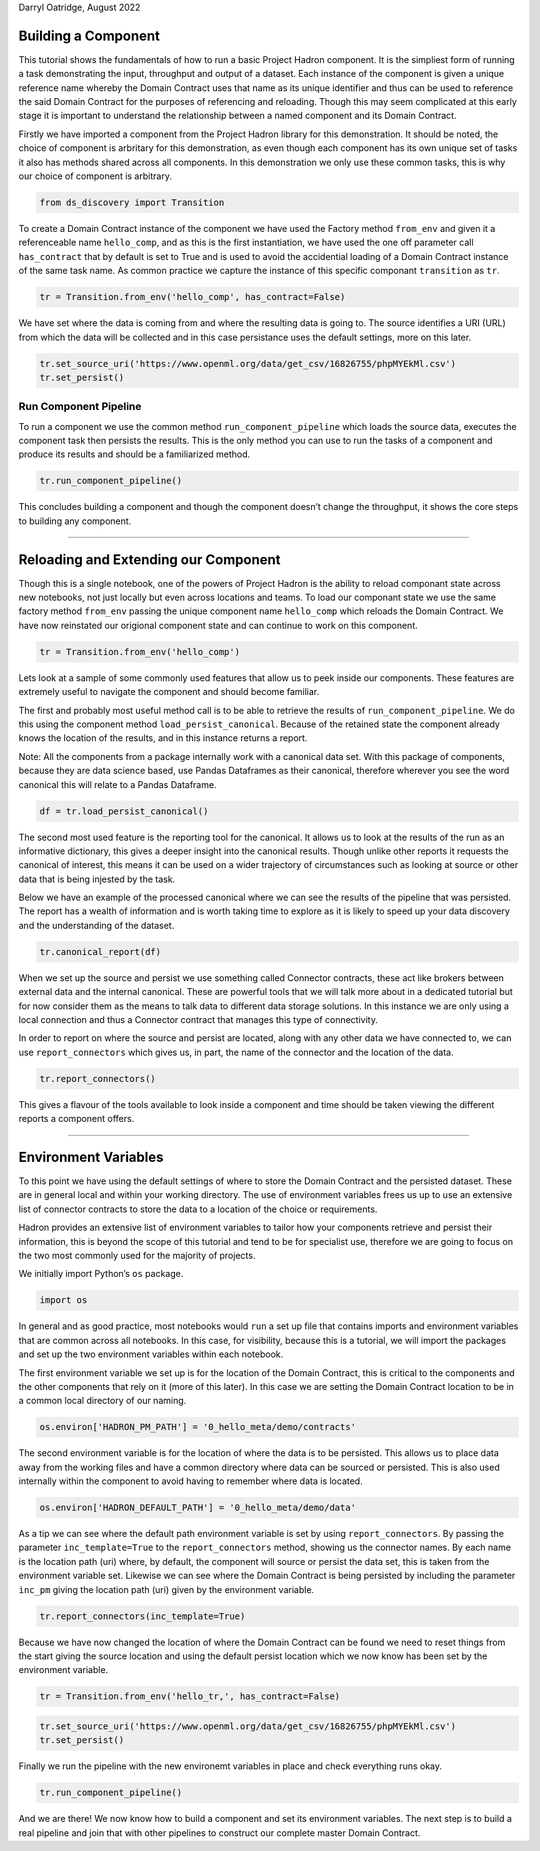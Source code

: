 Darryl Oatridge, August 2022

Building a Component
--------------------

This tutorial shows the fundamentals of how to run a basic Project
Hadron component. It is the simpliest form of running a task
demonstrating the input, throughput and output of a dataset. Each
instance of the component is given a unique reference name whereby the
Domain Contract uses that name as its unique identifier and thus can be
used to reference the said Domain Contract for the purposes of
referencing and reloading. Though this may seem complicated at this
early stage it is important to understand the relationship between a
named component and its Domain Contract.

Firstly we have imported a component from the Project Hadron library for
this demonstration. It should be noted, the choice of component is
arbritary for this demonstration, as even though each component has its
own unique set of tasks it also has methods shared across all
components. In this demonstration we only use these common tasks, this
is why our choice of component is arbitrary.

.. code:: ipython3

    from ds_discovery import Transition

To create a Domain Contract instance of the component we have used the
Factory method ``from_env`` and given it a referenceable name
``hello_comp``, and as this is the first instantiation, we have used the
one off parameter call ``has_contract`` that by default is set to True
and is used to avoid the accidential loading of a Domain Contract
instance of the same task name. As common practice we capture the
instance of this specific componant ``transition`` as ``tr``.

.. code:: ipython3

    tr = Transition.from_env('hello_comp', has_contract=False)

We have set where the data is coming from and where the resulting data
is going to. The source identifies a URI (URL) from which the data will
be collected and in this case persistance uses the default settings,
more on this later.

.. code:: ipython3

    tr.set_source_uri('https://www.openml.org/data/get_csv/16826755/phpMYEkMl.csv')
    tr.set_persist()

Run Component Pipeline
~~~~~~~~~~~~~~~~~~~~~~

To run a component we use the common method ``run_component_pipeline``
which loads the source data, executes the component task then persists
the results. This is the only method you can use to run the tasks of a
component and produce its results and should be a familiarized method.

.. code:: ipython3

    tr.run_component_pipeline()

This concludes building a component and though the component doesn’t
change the throughput, it shows the core steps to building any
component.

--------------

Reloading and Extending our Component
-------------------------------------

Though this is a single notebook, one of the powers of Project Hadron is
the ability to reload componant state across new notebooks, not just
locally but even across locations and teams. To load our componant state
we use the same factory method ``from_env`` passing the unique component
name ``hello_comp`` which reloads the Domain Contract. We have now
reinstated our origional component state and can continue to work on
this component.

.. code:: ipython3

    tr = Transition.from_env('hello_comp')

Lets look at a sample of some commonly used features that allow us to
peek inside our components. These features are extremely useful to
navigate the component and should become familiar.

The first and probably most useful method call is to be able to retrieve
the results of ``run_component_pipeline``. We do this using the
component method ``load_persist_canonical``. Because of the retained
state the component already knows the location of the results, and in
this instance returns a report.

Note: All the components from a package internally work with a canonical
data set. With this package of components, because they are data science
based, use Pandas Dataframes as their canonical, therefore wherever you
see the word canonical this will relate to a Pandas Dataframe.

.. code:: ipython3

    df = tr.load_persist_canonical()

The second most used feature is the reporting tool for the canonical. It
allows us to look at the results of the run as an informative
dictionary, this gives a deeper insight into the canonical results.
Though unlike other reports it requests the canonical of interest, this
means it can be used on a wider trajectory of circumstances such as
looking at source or other data that is being injested by the task.

Below we have an example of the processed canonical where we can see the
results of the pipeline that was persisted. The report has a wealth of
information and is worth taking time to explore as it is likely to speed
up your data discovery and the understanding of the dataset.

.. code:: ipython3

    tr.canonical_report(df)




.. raw:: html

    <style type="text/css">
    #T_7377f th {
      font-size: 120%;
      text-align: center;
    }
    #T_7377f .row_heading {
      display: none;;
    }
    #T_7377f  .blank {
      display: none;;
    }
    #T_7377f_row0_col0, #T_7377f_row1_col0, #T_7377f_row2_col0, #T_7377f_row3_col0, #T_7377f_row4_col0, #T_7377f_row5_col0, #T_7377f_row6_col0, #T_7377f_row7_col0, #T_7377f_row8_col0, #T_7377f_row9_col0, #T_7377f_row10_col0, #T_7377f_row11_col0, #T_7377f_row12_col0, #T_7377f_row13_col0 {
      font-weight: bold;
      font-size: 120%;
    }
    #T_7377f_row0_col2, #T_7377f_row0_col3, #T_7377f_row1_col2, #T_7377f_row1_col3, #T_7377f_row2_col2, #T_7377f_row2_col5, #T_7377f_row3_col2, #T_7377f_row3_col5, #T_7377f_row4_col2, #T_7377f_row5_col2, #T_7377f_row5_col3, #T_7377f_row5_col5, #T_7377f_row6_col2, #T_7377f_row6_col3, #T_7377f_row6_col5, #T_7377f_row7_col2, #T_7377f_row7_col3, #T_7377f_row7_col5, #T_7377f_row8_col2, #T_7377f_row9_col2, #T_7377f_row9_col3, #T_7377f_row10_col2, #T_7377f_row10_col3, #T_7377f_row11_col2, #T_7377f_row12_col2, #T_7377f_row12_col3, #T_7377f_row13_col2, #T_7377f_row13_col3, #T_7377f_row13_col5 {
      color: black;
    }
    #T_7377f_row0_col5 {
      background-color: #f0f9ed;
      color: black;
    }
    #T_7377f_row1_col5 {
      background-color: #e5f5e0;
      color: black;
    }
    #T_7377f_row2_col3 {
      background-color: #fcb499;
      color: black;
    }
    #T_7377f_row3_col3, #T_7377f_row4_col3, #T_7377f_row8_col3, #T_7377f_row11_col3 {
      background-color: #ffede5;
      color: black;
    }
    #T_7377f_row4_col5, #T_7377f_row9_col5 {
      background-color: #84cc83;
      color: black;
    }
    #T_7377f_row8_col1, #T_7377f_row9_col1, #T_7377f_row11_col1, #T_7377f_row12_col1 {
      color: #0f398a;
    }
    #T_7377f_row8_col5, #T_7377f_row11_col5 {
      background-color: #a4da9e;
      color: black;
    }
    #T_7377f_row10_col5, #T_7377f_row12_col5 {
      background-color: #a1cbe2;
      color: black;
    }
    </style>
    <table id="T_7377f">
      <caption>%_Dom: The % most dominant element </caption>
      <thead>
        <tr>
          <th class="blank level0" >&nbsp;</th>
          <th id="T_7377f_level0_col0" class="col_heading level0 col0" >Attributes (14)</th>
          <th id="T_7377f_level0_col1" class="col_heading level0 col1" >dType</th>
          <th id="T_7377f_level0_col2" class="col_heading level0 col2" >%_Null</th>
          <th id="T_7377f_level0_col3" class="col_heading level0 col3" >%_Dom</th>
          <th id="T_7377f_level0_col4" class="col_heading level0 col4" >Count</th>
          <th id="T_7377f_level0_col5" class="col_heading level0 col5" >Unique</th>
          <th id="T_7377f_level0_col6" class="col_heading level0 col6" >Observations</th>
        </tr>
      </thead>
      <tbody>
        <tr>
          <th id="T_7377f_level0_row0" class="row_heading level0 row0" >0</th>
          <td id="T_7377f_row0_col0" class="data row0 col0" >age</td>
          <td id="T_7377f_row0_col1" class="data row0 col1" >object</td>
          <td id="T_7377f_row0_col2" class="data row0 col2" >0.0%</td>
          <td id="T_7377f_row0_col3" class="data row0 col3" >20.1%</td>
          <td id="T_7377f_row0_col4" class="data row0 col4" >1309</td>
          <td id="T_7377f_row0_col5" class="data row0 col5" >99</td>
          <td id="T_7377f_row0_col6" class="data row0 col6" >Sample: ? | 24 | 22 | 21 | 30</td>
        </tr>
        <tr>
          <th id="T_7377f_level0_row1" class="row_heading level0 row1" >1</th>
          <td id="T_7377f_row1_col0" class="data row1 col0" >boat</td>
          <td id="T_7377f_row1_col1" class="data row1 col1" >object</td>
          <td id="T_7377f_row1_col2" class="data row1 col2" >0.0%</td>
          <td id="T_7377f_row1_col3" class="data row1 col3" >62.9%</td>
          <td id="T_7377f_row1_col4" class="data row1 col4" >1309</td>
          <td id="T_7377f_row1_col5" class="data row1 col5" >28</td>
          <td id="T_7377f_row1_col6" class="data row1 col6" >Sample: ? | 13 | C | 15 | 14</td>
        </tr>
        <tr>
          <th id="T_7377f_level0_row2" class="row_heading level0 row2" >2</th>
          <td id="T_7377f_row2_col0" class="data row2 col0" >body</td>
          <td id="T_7377f_row2_col1" class="data row2 col1" >object</td>
          <td id="T_7377f_row2_col2" class="data row2 col2" >0.0%</td>
          <td id="T_7377f_row2_col3" class="data row2 col3" >90.8%</td>
          <td id="T_7377f_row2_col4" class="data row2 col4" >1309</td>
          <td id="T_7377f_row2_col5" class="data row2 col5" >122</td>
          <td id="T_7377f_row2_col6" class="data row2 col6" >Sample: ? | 58 | 285 | 156 | 143</td>
        </tr>
        <tr>
          <th id="T_7377f_level0_row3" class="row_heading level0 row3" >3</th>
          <td id="T_7377f_row3_col0" class="data row3 col0" >cabin</td>
          <td id="T_7377f_row3_col1" class="data row3 col1" >object</td>
          <td id="T_7377f_row3_col2" class="data row3 col2" >0.0%</td>
          <td id="T_7377f_row3_col3" class="data row3 col3" >77.5%</td>
          <td id="T_7377f_row3_col4" class="data row3 col4" >1309</td>
          <td id="T_7377f_row3_col5" class="data row3 col5" >187</td>
          <td id="T_7377f_row3_col6" class="data row3 col6" >Sample: ? | C23 C25 C27 | G6 | B57 B59 B63 B66 | C22 C26</td>
        </tr>
        <tr>
          <th id="T_7377f_level0_row4" class="row_heading level0 row4" >4</th>
          <td id="T_7377f_row4_col0" class="data row4 col0" >embarked</td>
          <td id="T_7377f_row4_col1" class="data row4 col1" >object</td>
          <td id="T_7377f_row4_col2" class="data row4 col2" >0.0%</td>
          <td id="T_7377f_row4_col3" class="data row4 col3" >69.8%</td>
          <td id="T_7377f_row4_col4" class="data row4 col4" >1309</td>
          <td id="T_7377f_row4_col5" class="data row4 col5" >4</td>
          <td id="T_7377f_row4_col6" class="data row4 col6" >Sample: S | C | Q | ?</td>
        </tr>
        <tr>
          <th id="T_7377f_level0_row5" class="row_heading level0 row5" >5</th>
          <td id="T_7377f_row5_col0" class="data row5 col0" >fare</td>
          <td id="T_7377f_row5_col1" class="data row5 col1" >object</td>
          <td id="T_7377f_row5_col2" class="data row5 col2" >0.0%</td>
          <td id="T_7377f_row5_col3" class="data row5 col3" >4.6%</td>
          <td id="T_7377f_row5_col4" class="data row5 col4" >1309</td>
          <td id="T_7377f_row5_col5" class="data row5 col5" >282</td>
          <td id="T_7377f_row5_col6" class="data row5 col6" >Sample: 8.05 | 13 | 7.75 | 26 | 7.8958</td>
        </tr>
        <tr>
          <th id="T_7377f_level0_row6" class="row_heading level0 row6" >6</th>
          <td id="T_7377f_row6_col0" class="data row6 col0" >home.dest</td>
          <td id="T_7377f_row6_col1" class="data row6 col1" >object</td>
          <td id="T_7377f_row6_col2" class="data row6 col2" >0.0%</td>
          <td id="T_7377f_row6_col3" class="data row6 col3" >43.1%</td>
          <td id="T_7377f_row6_col4" class="data row6 col4" >1309</td>
          <td id="T_7377f_row6_col5" class="data row6 col5" >370</td>
          <td id="T_7377f_row6_col6" class="data row6 col6" >Sample: ? | New York, NY | London | Montreal, PQ | Paris, France</td>
        </tr>
        <tr>
          <th id="T_7377f_level0_row7" class="row_heading level0 row7" >7</th>
          <td id="T_7377f_row7_col0" class="data row7 col0" >name</td>
          <td id="T_7377f_row7_col1" class="data row7 col1" >object</td>
          <td id="T_7377f_row7_col2" class="data row7 col2" >0.0%</td>
          <td id="T_7377f_row7_col3" class="data row7 col3" >0.2%</td>
          <td id="T_7377f_row7_col4" class="data row7 col4" >1309</td>
          <td id="T_7377f_row7_col5" class="data row7 col5" >1307</td>
          <td id="T_7377f_row7_col6" class="data row7 col6" >Sample: Connolly, Miss. Kate | Kelly, Mr. James | Allen, Miss. Elisabeth Walton | Ilmakangas, Miss. ...</td>
        </tr>
        <tr>
          <th id="T_7377f_level0_row8" class="row_heading level0 row8" >8</th>
          <td id="T_7377f_row8_col0" class="data row8 col0" >parch</td>
          <td id="T_7377f_row8_col1" class="data row8 col1" >int64</td>
          <td id="T_7377f_row8_col2" class="data row8 col2" >0.0%</td>
          <td id="T_7377f_row8_col3" class="data row8 col3" >76.5%</td>
          <td id="T_7377f_row8_col4" class="data row8 col4" >1309</td>
          <td id="T_7377f_row8_col5" class="data row8 col5" >8</td>
          <td id="T_7377f_row8_col6" class="data row8 col6" >max=9 | min=0 | mean=0.39 | dominant=0</td>
        </tr>
        <tr>
          <th id="T_7377f_level0_row9" class="row_heading level0 row9" >9</th>
          <td id="T_7377f_row9_col0" class="data row9 col0" >pclass</td>
          <td id="T_7377f_row9_col1" class="data row9 col1" >int64</td>
          <td id="T_7377f_row9_col2" class="data row9 col2" >0.0%</td>
          <td id="T_7377f_row9_col3" class="data row9 col3" >54.2%</td>
          <td id="T_7377f_row9_col4" class="data row9 col4" >1309</td>
          <td id="T_7377f_row9_col5" class="data row9 col5" >3</td>
          <td id="T_7377f_row9_col6" class="data row9 col6" >max=3 | min=1 | mean=2.29 | dominant=3</td>
        </tr>
        <tr>
          <th id="T_7377f_level0_row10" class="row_heading level0 row10" >10</th>
          <td id="T_7377f_row10_col0" class="data row10 col0" >sex</td>
          <td id="T_7377f_row10_col1" class="data row10 col1" >object</td>
          <td id="T_7377f_row10_col2" class="data row10 col2" >0.0%</td>
          <td id="T_7377f_row10_col3" class="data row10 col3" >64.4%</td>
          <td id="T_7377f_row10_col4" class="data row10 col4" >1309</td>
          <td id="T_7377f_row10_col5" class="data row10 col5" >2</td>
          <td id="T_7377f_row10_col6" class="data row10 col6" >Sample: male | female</td>
        </tr>
        <tr>
          <th id="T_7377f_level0_row11" class="row_heading level0 row11" >11</th>
          <td id="T_7377f_row11_col0" class="data row11 col0" >sibsp</td>
          <td id="T_7377f_row11_col1" class="data row11 col1" >int64</td>
          <td id="T_7377f_row11_col2" class="data row11 col2" >0.0%</td>
          <td id="T_7377f_row11_col3" class="data row11 col3" >68.1%</td>
          <td id="T_7377f_row11_col4" class="data row11 col4" >1309</td>
          <td id="T_7377f_row11_col5" class="data row11 col5" >7</td>
          <td id="T_7377f_row11_col6" class="data row11 col6" >max=8 | min=0 | mean=0.5 | dominant=0</td>
        </tr>
        <tr>
          <th id="T_7377f_level0_row12" class="row_heading level0 row12" >12</th>
          <td id="T_7377f_row12_col0" class="data row12 col0" >survived</td>
          <td id="T_7377f_row12_col1" class="data row12 col1" >int64</td>
          <td id="T_7377f_row12_col2" class="data row12 col2" >0.0%</td>
          <td id="T_7377f_row12_col3" class="data row12 col3" >61.8%</td>
          <td id="T_7377f_row12_col4" class="data row12 col4" >1309</td>
          <td id="T_7377f_row12_col5" class="data row12 col5" >2</td>
          <td id="T_7377f_row12_col6" class="data row12 col6" >max=1 | min=0 | mean=0.38 | dominant=0</td>
        </tr>
        <tr>
          <th id="T_7377f_level0_row13" class="row_heading level0 row13" >13</th>
          <td id="T_7377f_row13_col0" class="data row13 col0" >ticket</td>
          <td id="T_7377f_row13_col1" class="data row13 col1" >object</td>
          <td id="T_7377f_row13_col2" class="data row13 col2" >0.0%</td>
          <td id="T_7377f_row13_col3" class="data row13 col3" >0.8%</td>
          <td id="T_7377f_row13_col4" class="data row13 col4" >1309</td>
          <td id="T_7377f_row13_col5" class="data row13 col5" >929</td>
          <td id="T_7377f_row13_col6" class="data row13 col6" >Sample: CA. 2343 | 1601 | CA 2144 | PC 17608 | 347077</td>
        </tr>
      </tbody>
    </table>




When we set up the source and persist we use something called Connector
contracts, these act like brokers between external data and the internal
canonical. These are powerful tools that we will talk more about in a
dedicated tutorial but for now consider them as the means to talk data
to different data storage solutions. In this instance we are only using
a local connection and thus a Connector contract that manages this type
of connectivity.

In order to report on where the source and persist are located, along
with any other data we have connected to, we can use
``report_connectors`` which gives us, in part, the name of the connector
and the location of the data.

.. code:: ipython3

    tr.report_connectors()




.. raw:: html

    <style type="text/css">
    #T_903ab th {
      font-size: 120%;
      text-align: center;
    }
    #T_903ab .row_heading {
      display: none;;
    }
    #T_903ab  .blank {
      display: none;;
    }
    #T_903ab_row0_col0, #T_903ab_row1_col0 {
      text-align: left;
      font-weight: bold;
      font-size: 120%;
    }
    #T_903ab_row0_col1, #T_903ab_row0_col2, #T_903ab_row0_col3, #T_903ab_row0_col4, #T_903ab_row0_col5, #T_903ab_row0_col6, #T_903ab_row0_col7, #T_903ab_row1_col1, #T_903ab_row1_col2, #T_903ab_row1_col3, #T_903ab_row1_col4, #T_903ab_row1_col5, #T_903ab_row1_col6, #T_903ab_row1_col7 {
      text-align: left;
    }
    </style>
    <table id="T_903ab">
      <thead>
        <tr>
          <th class="blank level0" >&nbsp;</th>
          <th id="T_903ab_level0_col0" class="col_heading level0 col0" >connector_name</th>
          <th id="T_903ab_level0_col1" class="col_heading level0 col1" >uri</th>
          <th id="T_903ab_level0_col2" class="col_heading level0 col2" >module_name</th>
          <th id="T_903ab_level0_col3" class="col_heading level0 col3" >handler</th>
          <th id="T_903ab_level0_col4" class="col_heading level0 col4" >version</th>
          <th id="T_903ab_level0_col5" class="col_heading level0 col5" >kwargs</th>
          <th id="T_903ab_level0_col6" class="col_heading level0 col6" >query</th>
          <th id="T_903ab_level0_col7" class="col_heading level0 col7" >aligned</th>
        </tr>
      </thead>
      <tbody>
        <tr>
          <th id="T_903ab_level0_row0" class="row_heading level0 row0" >0</th>
          <td id="T_903ab_row0_col0" class="data row0 col0" >primary_source</td>
          <td id="T_903ab_row0_col1" class="data row0 col1" >https://www.openml.org/data/get_csv/16826755/phpMYEkMl.csv</td>
          <td id="T_903ab_row0_col2" class="data row0 col2" >ds_discovery.handlers.pandas_handlers</td>
          <td id="T_903ab_row0_col3" class="data row0 col3" >PandasPersistHandler</td>
          <td id="T_903ab_row0_col4" class="data row0 col4" >v0.00</td>
          <td id="T_903ab_row0_col5" class="data row0 col5" ></td>
          <td id="T_903ab_row0_col6" class="data row0 col6" ></td>
          <td id="T_903ab_row0_col7" class="data row0 col7" >False</td>
        </tr>
        <tr>
          <th id="T_903ab_level0_row1" class="row_heading level0 row1" >1</th>
          <td id="T_903ab_row1_col0" class="data row1 col0" >primary_persist</td>
          <td id="T_903ab_row1_col1" class="data row1 col1" >0_hello_meta/demo/data/hadron_transition_hello_comp_primary_persist.pickle</td>
          <td id="T_903ab_row1_col2" class="data row1 col2" >ds_discovery.handlers.pandas_handlers</td>
          <td id="T_903ab_row1_col3" class="data row1 col3" >PandasPersistHandler</td>
          <td id="T_903ab_row1_col4" class="data row1 col4" >v0.00</td>
          <td id="T_903ab_row1_col5" class="data row1 col5" ></td>
          <td id="T_903ab_row1_col6" class="data row1 col6" ></td>
          <td id="T_903ab_row1_col7" class="data row1 col7" >True</td>
        </tr>
      </tbody>
    </table>




This gives a flavour of the tools available to look inside a component
and time should be taken viewing the different reports a component
offers.

--------------

Environment Variables
---------------------

To this point we have using the default settings of where to store the
Domain Contract and the persisted dataset. These are in general local
and within your working directory. The use of environment variables
frees us up to use an extensive list of connector contracts to store the
data to a location of the choice or requirements.

Hadron provides an extensive list of environment variables to tailor how
your components retrieve and persist their information, this is beyond
the scope of this tutorial and tend to be for specialist use, therefore
we are going to focus on the two most commonly used for the majority of
projects.

We initially import Python’s ``os`` package.

.. code:: ipython3

    import os

In general and as good practice, most notebooks would ``run`` a set up
file that contains imports and environment variables that are common
across all notebooks. In this case, for visibility, because this is a
tutorial, we will import the packages and set up the two environment
variables within each notebook.

The first environment variable we set up is for the location of the
Domain Contract, this is critical to the components and the other
components that rely on it (more of this later). In this case we are
setting the Domain Contract location to be in a common local directory
of our naming.

.. code:: ipython3

    os.environ['HADRON_PM_PATH'] = '0_hello_meta/demo/contracts'

The second environment variable is for the location of where the data is
to be persisted. This allows us to place data away from the working
files and have a common directory where data can be sourced or
persisted. This is also used internally within the component to avoid
having to remember where data is located.

.. code:: ipython3

    os.environ['HADRON_DEFAULT_PATH'] = '0_hello_meta/demo/data'

As a tip we can see where the default path environment variable is set
by using ``report_connectors``. By passing the parameter
``inc_template=True`` to the ``report_connectors`` method, showing us
the connector names. By each name is the location path (uri) where, by
default, the component will source or persist the data set, this is
taken from the environment variable set. Likewise we can see where the
Domain Contract is being persisted by including the parameter ``inc_pm``
giving the location path (uri) given by the environment variable.

.. code:: ipython3

    tr.report_connectors(inc_template=True)




.. raw:: html

    <style type="text/css">
    #T_b91b6 th {
      font-size: 120%;
      text-align: center;
    }
    #T_b91b6 .row_heading {
      display: none;;
    }
    #T_b91b6  .blank {
      display: none;;
    }
    #T_b91b6_row0_col0, #T_b91b6_row1_col0, #T_b91b6_row2_col0, #T_b91b6_row3_col0 {
      text-align: left;
      font-weight: bold;
      font-size: 120%;
    }
    #T_b91b6_row0_col1, #T_b91b6_row0_col2, #T_b91b6_row0_col3, #T_b91b6_row0_col4, #T_b91b6_row0_col5, #T_b91b6_row0_col6, #T_b91b6_row0_col7, #T_b91b6_row1_col1, #T_b91b6_row1_col2, #T_b91b6_row1_col3, #T_b91b6_row1_col4, #T_b91b6_row1_col5, #T_b91b6_row1_col6, #T_b91b6_row1_col7, #T_b91b6_row2_col1, #T_b91b6_row2_col2, #T_b91b6_row2_col3, #T_b91b6_row2_col4, #T_b91b6_row2_col5, #T_b91b6_row2_col6, #T_b91b6_row2_col7, #T_b91b6_row3_col1, #T_b91b6_row3_col2, #T_b91b6_row3_col3, #T_b91b6_row3_col4, #T_b91b6_row3_col5, #T_b91b6_row3_col6, #T_b91b6_row3_col7 {
      text-align: left;
    }
    </style>
    <table id="T_b91b6">
      <thead>
        <tr>
          <th class="blank level0" >&nbsp;</th>
          <th id="T_b91b6_level0_col0" class="col_heading level0 col0" >connector_name</th>
          <th id="T_b91b6_level0_col1" class="col_heading level0 col1" >uri</th>
          <th id="T_b91b6_level0_col2" class="col_heading level0 col2" >module_name</th>
          <th id="T_b91b6_level0_col3" class="col_heading level0 col3" >handler</th>
          <th id="T_b91b6_level0_col4" class="col_heading level0 col4" >version</th>
          <th id="T_b91b6_level0_col5" class="col_heading level0 col5" >kwargs</th>
          <th id="T_b91b6_level0_col6" class="col_heading level0 col6" >query</th>
          <th id="T_b91b6_level0_col7" class="col_heading level0 col7" >aligned</th>
        </tr>
      </thead>
      <tbody>
        <tr>
          <th id="T_b91b6_level0_row0" class="row_heading level0 row0" >0</th>
          <td id="T_b91b6_row0_col0" class="data row0 col0" >primary_source</td>
          <td id="T_b91b6_row0_col1" class="data row0 col1" >https://www.openml.org/data/get_csv/16826755/phpMYEkMl.csv</td>
          <td id="T_b91b6_row0_col2" class="data row0 col2" >ds_discovery.handlers.pandas_handlers</td>
          <td id="T_b91b6_row0_col3" class="data row0 col3" >PandasPersistHandler</td>
          <td id="T_b91b6_row0_col4" class="data row0 col4" >v0.00</td>
          <td id="T_b91b6_row0_col5" class="data row0 col5" ></td>
          <td id="T_b91b6_row0_col6" class="data row0 col6" ></td>
          <td id="T_b91b6_row0_col7" class="data row0 col7" >False</td>
        </tr>
        <tr>
          <th id="T_b91b6_level0_row1" class="row_heading level0 row1" >1</th>
          <td id="T_b91b6_row1_col0" class="data row1 col0" >primary_persist</td>
          <td id="T_b91b6_row1_col1" class="data row1 col1" >0_hello_meta/demo/data/hadron_transition_hello_comp_primary_persist.pickle</td>
          <td id="T_b91b6_row1_col2" class="data row1 col2" >ds_discovery.handlers.pandas_handlers</td>
          <td id="T_b91b6_row1_col3" class="data row1 col3" >PandasPersistHandler</td>
          <td id="T_b91b6_row1_col4" class="data row1 col4" >v0.00</td>
          <td id="T_b91b6_row1_col5" class="data row1 col5" ></td>
          <td id="T_b91b6_row1_col6" class="data row1 col6" ></td>
          <td id="T_b91b6_row1_col7" class="data row1 col7" >True</td>
        </tr>
        <tr>
          <th id="T_b91b6_level0_row2" class="row_heading level0 row2" >2</th>
          <td id="T_b91b6_row2_col0" class="data row2 col0" >template_source</td>
          <td id="T_b91b6_row2_col1" class="data row2 col1" >0_hello_meta/demo/data</td>
          <td id="T_b91b6_row2_col2" class="data row2 col2" >ds_discovery.handlers.pandas_handlers</td>
          <td id="T_b91b6_row2_col3" class="data row2 col3" >PandasSourceHandler</td>
          <td id="T_b91b6_row2_col4" class="data row2 col4" >v0.00</td>
          <td id="T_b91b6_row2_col5" class="data row2 col5" ></td>
          <td id="T_b91b6_row2_col6" class="data row2 col6" ></td>
          <td id="T_b91b6_row2_col7" class="data row2 col7" >False</td>
        </tr>
        <tr>
          <th id="T_b91b6_level0_row3" class="row_heading level0 row3" >3</th>
          <td id="T_b91b6_row3_col0" class="data row3 col0" >template_persist</td>
          <td id="T_b91b6_row3_col1" class="data row3 col1" >0_hello_meta/demo/data</td>
          <td id="T_b91b6_row3_col2" class="data row3 col2" >ds_discovery.handlers.pandas_handlers</td>
          <td id="T_b91b6_row3_col3" class="data row3 col3" >PandasPersistHandler</td>
          <td id="T_b91b6_row3_col4" class="data row3 col4" >v0.00</td>
          <td id="T_b91b6_row3_col5" class="data row3 col5" ></td>
          <td id="T_b91b6_row3_col6" class="data row3 col6" ></td>
          <td id="T_b91b6_row3_col7" class="data row3 col7" >False</td>
        </tr>
      </tbody>
    </table>




Because we have now changed the location of where the Domain Contract
can be found we need to reset things from the start giving the source
location and using the default persist location which we now know has
been set by the environment variable.

.. code:: ipython3

    tr = Transition.from_env('hello_tr,', has_contract=False)

.. code:: ipython3

    tr.set_source_uri('https://www.openml.org/data/get_csv/16826755/phpMYEkMl.csv')
    tr.set_persist()

Finally we run the pipeline with the new environemt variables in place
and check everything runs okay.

.. code:: ipython3

    tr.run_component_pipeline()

And we are there! We now know how to build a component and set its
environment variables. The next step is to build a real pipeline and
join that with other pipelines to construct our complete master Domain
Contract.

